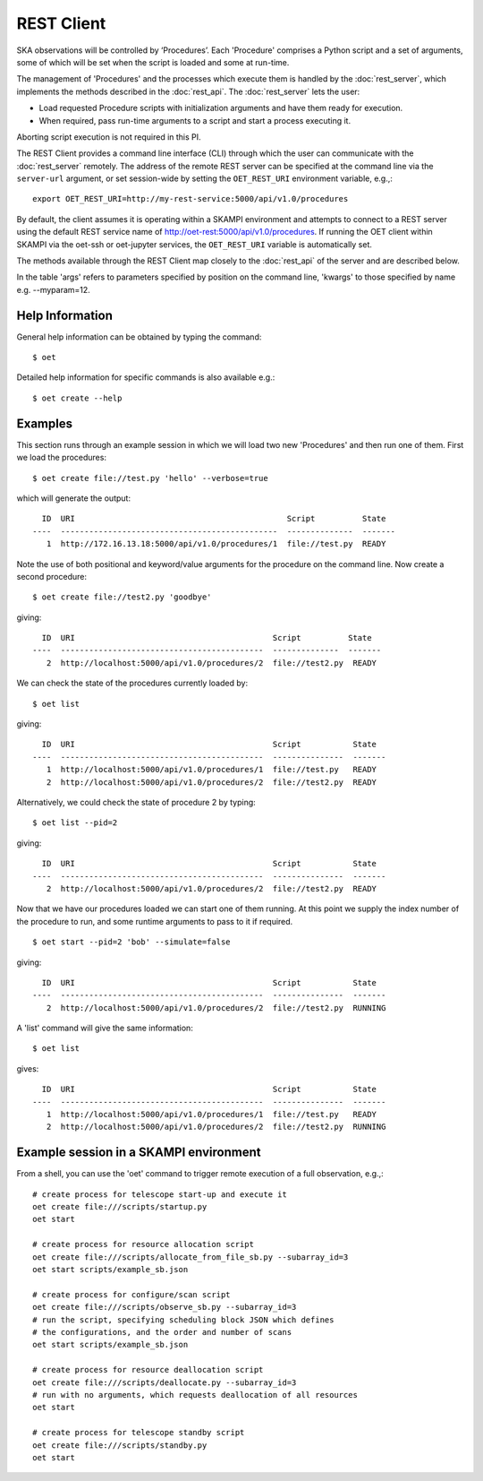 .. _rest-client:

***********
REST Client
***********

SKA observations will be controlled by ‘Procedures’. Each 'Procedure' 
comprises a Python script and a set of arguments, some of which will be 
set when the script is loaded and some at run-time. 

The management of 'Procedures' and the processes which execute them is 
handled by the :doc:`rest_server`, which implements the methods 
described in the :doc:`rest_api`. The :doc:`rest_server` lets the user:

* Load requested Procedure scripts with initialization arguments and 
  have them ready for execution.
* When required, pass run-time arguments to a script and start a process 
  executing it.

Aborting script execution is not required in this PI.

The REST Client provides a command line interface (CLI) through which
the user can communicate with the :doc:`rest_server` remotely.  The
address of the remote REST server can be specified at the command line
via the ``server-url`` argument, or set session-wide by setting the
``OET_REST_URI`` environment variable, e.g.,::

  export OET_REST_URI=http://my-rest-service:5000/api/v1.0/procedures

By default, the client assumes it is operating within a SKAMPI environment
and attempts to connect to a REST server using the default REST service name
of http://oet-rest:5000/api/v1.0/procedures. If running the OET
client within SKAMPI via the oet-ssh or oet-jupyter services, the
``OET_REST_URI`` variable is automatically set.

The methods available through the REST Client map closely to the
:doc:`rest_api` of the server and are described below.

+--------------------+---------------+--------------------------------------------+-------------------------------------+
| REST Client Method | Parameters    | Default                                    | Description                         |
+====================+===============+============================================+=====================================+
| create             | server-url    | See note above                             | **Prepare a new procedure**         |
|                    +---------------+--------------------------------------------+                                     |
|                    | script-uri    | None                                       | Load the requested script and       |
|                    +---------------+--------------------------------------------+ prepare it for execution.           |
|                    | args          | None                                       |                                     |
|                    +---------------+--------------------------------------------+ Arguments provided here are passed  |
|                    | kwargs        | --subarray_id=1                            | to the script init function, if     |
|                    |               |                                            | defined                             |
+--------------------+---------------+--------------------------------------------+-------------------------------------+
| list               | server-url    | See note above                             | **List procedures**                 |
|                    +---------------+--------------------------------------------+-------------------------------------+
|                    | pid           | None                                       | Return info on the collection of all|
|                    |               |                                            | loaded and running procedures, or   |
|                    |               |                                            | info on the one specified by        |
|                    |               |                                            | process ID (pid)                    |
+--------------------+---------------+--------------------------------------------+-------------------------------------+
| start              | server-url    | See note above                             | **Start a Procedure Executing**     |
|                    +---------------+--------------------------------------------+                                     |
|                    | pid           | None                                       | Start a process executing           |
|                    +---------------+--------------------------------------------+ the procedure specified by process  |
|                    | args          | None                                       | ID (pid) or, if none is specified   |
|                    +---------------+--------------------------------------------+ start the last one loaded.          |
|                    | kwargs        | None                                       |                                     |
|                    |               |                                            | Only one procedure can be executing |
|                    |               |                                            | at any time                         |
+--------------------+---------------+--------------------------------------------+-------------------------------------+
| stop               | server-url    | See note above                             | **Stop Procedure Execution**        |
|                    +---------------+--------------------------------------------+                                     |
|                    | pid           | None                                       | Stop a running process executing    |
|                    +---------------+--------------------------------------------+ the procedure specified by process  |
|                    | run_abort     | True                                       | ID (pid) or, if none is specified,  |
|                    |               |                                            | stop the currently running process. |
|                    |               |                                            |                                     |
|                    |               |                                            | If run_abort flag is True, OET will |
|                    |               |                                            | send Abort command to the SubArray  |
|                    |               |                                            | as part of script termination.      |                           |
+--------------------+---------------+--------------------------------------------+-------------------------------------+

In the table 'args' refers to parameters specified by position on the command line, 'kwargs' to 
those specified by name e.g. --myparam=12. 

Help Information
----------------
General help information can be obtained by typing the command: ::

  $ oet

Detailed help information for specific commands is also available e.g.::

  $ oet create --help

Examples
--------

This section runs through an example session in which we will
load two new 'Procedures' and then run one of them.
First we load the procedures: ::

  $ oet create file://test.py 'hello' --verbose=true

which will generate the output: ::

    ID  URI                                             Script          State
  ----  ----------------------------------------------  --------------  -------
     1  http://172.16.13.18:5000/api/v1.0/procedures/1  file://test.py  READY

Note the use of both positional and keyword/value arguments for the
procedure on the command line.
Now create a second procedure: ::

  $ oet create file://test2.py 'goodbye'

giving: ::

    ID  URI                                          Script          State
  ----  -------------------------------------------  --------------  -------
     2  http://localhost:5000/api/v1.0/procedures/2  file://test2.py  READY

We can check the state of the procedures currently loaded by: ::

  $ oet list

giving: ::

    ID  URI                                          Script           State
  ----  -------------------------------------------  ---------------  -------
     1  http://localhost:5000/api/v1.0/procedures/1  file://test.py   READY
     2  http://localhost:5000/api/v1.0/procedures/2  file://test2.py  READY

Alternatively, we could check the state of procedure 2 by typing: ::

  $ oet list --pid=2

giving: ::

    ID  URI                                          Script           State
  ----  -------------------------------------------  ---------------  -------
     2  http://localhost:5000/api/v1.0/procedures/2  file://test2.py  READY

Now that we have our procedures loaded we can start one of them running.
At this point we supply the index number of the procedure to run, and
some runtime arguments to pass to it if required. ::

  $ oet start --pid=2 'bob' --simulate=false
 
giving: ::

    ID  URI                                          Script           State
  ----  -------------------------------------------  ---------------  -------
     2  http://localhost:5000/api/v1.0/procedures/2  file://test2.py  RUNNING

A 'list' command will give the same information: ::

  $ oet list

gives: ::

    ID  URI                                          Script           State
  ----  -------------------------------------------  ---------------  -------
     1  http://localhost:5000/api/v1.0/procedures/1  file://test.py   READY
     2  http://localhost:5000/api/v1.0/procedures/2  file://test2.py  RUNNING


Example session in a SKAMPI environment
---------------------------------------

From a shell, you can use the 'oet' command to trigger remote execution of a
full observation, e.g.,::

  # create process for telescope start-up and execute it
  oet create file:///scripts/startup.py
  oet start

  # create process for resource allocation script
  oet create file:///scripts/allocate_from_file_sb.py --subarray_id=3
  oet start scripts/example_sb.json

  # create process for configure/scan script
  oet create file:///scripts/observe_sb.py --subarray_id=3
  # run the script, specifying scheduling block JSON which defines
  # the configurations, and the order and number of scans
  oet start scripts/example_sb.json

  # create process for resource deallocation script
  oet create file:///scripts/deallocate.py --subarray_id=3
  # run with no arguments, which requests deallocation of all resources
  oet start

  # create process for telescope standby script
  oet create file:///scripts/standby.py
  oet start


